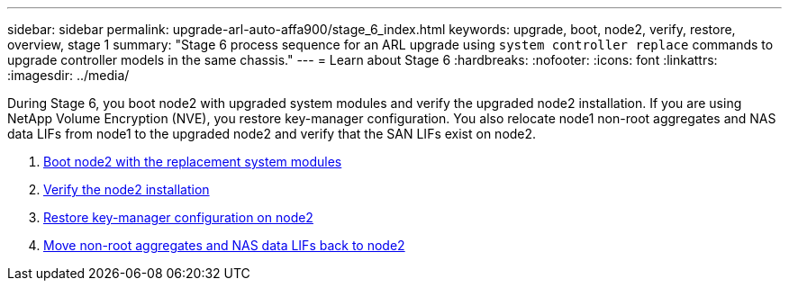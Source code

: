---
sidebar: sidebar
permalink: upgrade-arl-auto-affa900/stage_6_index.html
keywords: upgrade, boot, node2, verify, restore, overview, stage 1
summary: "Stage 6 process sequence for an ARL upgrade using `system controller replace` commands to upgrade controller models in the same chassis."
---
= Learn about Stage 6
:hardbreaks:
:nofooter:
:icons: font
:linkattrs:
:imagesdir: ../media/

[.lead]
During Stage 6, you boot node2 with upgraded system modules and verify the upgraded node2 installation. If you are using NetApp Volume Encryption (NVE), you restore key-manager configuration. You also relocate node1 non-root aggregates and NAS data LIFs from node1 to the upgraded node2 and verify that the SAN LIFs exist on node2.

. link:boot_node2_with_a900_controller_and_nvs.html[Boot node2 with the replacement system modules]
. link:verify_node2_installation.html[Verify the node2 installation]
. link:restore_key_manager_config_node2.html[Restore key-manager configuration on node2]
. link:move_non_root_aggr_and_nas_data_lifs_back_to_node2.html[Move non-root aggregates and NAS data LIFs back to node2]

//BURT-1476241 13-Sep-2022
